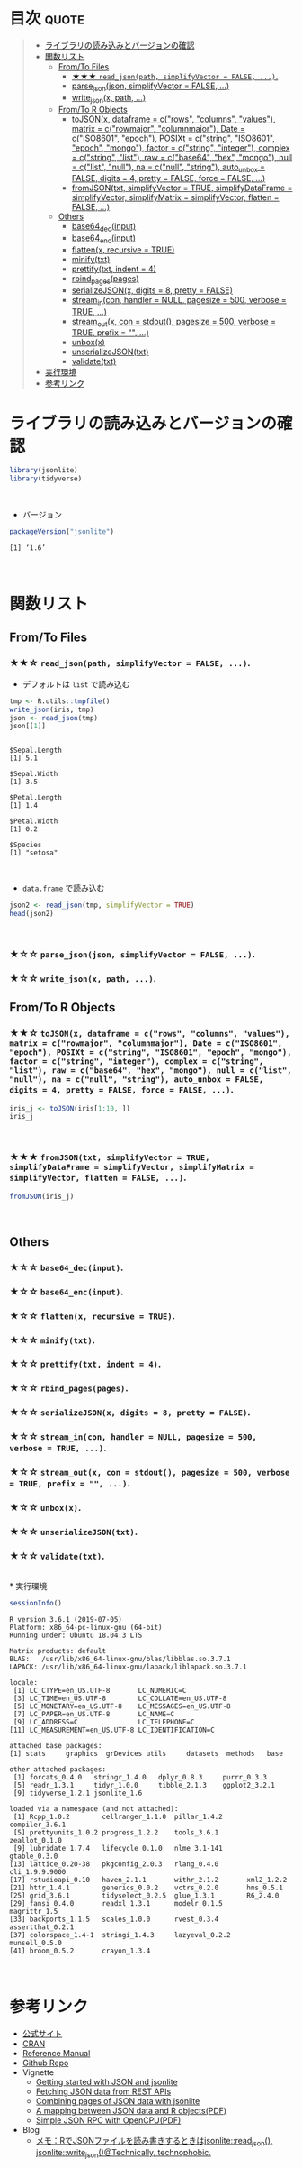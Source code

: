 #+STARTUP: folded indent
#+PROPERTY: header-args:R :results output :session *R:jsonlite*

* ~{jsonlite}~: A Robust, High Performance JSON Parser and Generator for R :noexport:

~{jsonlite}~ は R で JSON を扱うためのパッケージ。
\\

* 目次                                                                :quote:
#+BEGIN_QUOTE
- [[#ライブラリの読み込みとバージョンの確認][ライブラリの読み込みとバージョンの確認]]
- [[#関数リスト][関数リスト]]
  - [[#fromto-files][From/To Files]]
    - [[#-read_jsonpath-simplifyvector--false-][★★★ ~read_json(path, simplifyVector = FALSE, ...)~.]]
    - [[#parse_jsonjson-simplifyvector--false-][parse_json(json, simplifyVector = FALSE, ...)]]
    - [[#write_jsonx-path-][write_json(x, path, ...)]]
  - [[#fromto-r-objects][From/To R Objects]]
    - [[#tojsonx-dataframe--crows-columns-values-matrix--crowmajor-columnmajor-date--ciso8601-epoch-posixt--cstring-iso8601-epoch-mongo-factor--cstring-integer-complex--cstring-list-raw--cbase64-hex-mongo-null--clist-null-na--cnull-string-auto_unbox--false-digits--4-pretty--false-force--false-][toJSON(x, dataframe = c("rows", "columns", "values"), matrix = c("rowmajor", "columnmajor"), Date = c("ISO8601", "epoch"), POSIXt = c("string", "ISO8601", "epoch", "mongo"), factor = c("string", "integer"), complex = c("string", "list"), raw = c("base64", "hex", "mongo"), null = c("list", "null"), na = c("null", "string"), auto_unbox = FALSE, digits = 4, pretty = FALSE, force = FALSE, ...)]]
    - [[#fromjsontxt-simplifyvector--true-simplifydataframe--simplifyvector-simplifymatrix--simplifyvector-flatten--false-][fromJSON(txt, simplifyVector = TRUE, simplifyDataFrame = simplifyVector, simplifyMatrix = simplifyVector, flatten = FALSE, ...)]]
  - [[#others][Others]]
    - [[#base64_decinput][base64_dec(input)]]
    - [[#base64_encinput][base64_enc(input)]]
    - [[#flattenx-recursive--true][flatten(x, recursive = TRUE)]]
    - [[#minifytxt][minify(txt)]]
    - [[#prettifytxt-indent--4][prettify(txt, indent = 4)]]
    - [[#rbind_pagespages][rbind_pages(pages)]]
    - [[#serializejsonx-digits--8-pretty--false][serializeJSON(x, digits = 8, pretty = FALSE)]]
    - [[#stream_incon-handler--null-pagesize--500-verbose--true-][stream_in(con, handler = NULL, pagesize = 500, verbose = TRUE, ...)]]
    - [[#stream_outx-con--stdout-pagesize--500-verbose--true-prefix---][stream_out(x, con = stdout(), pagesize = 500, verbose = TRUE, prefix = "", ...)]]
    - [[#unboxx][unbox(x)]]
    - [[#unserializejsontxt][unserializeJSON(txt)]]
    - [[#validatetxt][validate(txt)]]
- [[#実行環境][実行環境]]
- [[#参考リンク][参考リンク]]
#+END_QUOTE

* ライブラリの読み込みとバージョンの確認
  
#+begin_src R :results silent
library(jsonlite)
library(tidyverse)
#+end_src
\\

- バージョン
#+begin_src R :exports both
packageVersion("jsonlite")
#+end_src

#+RESULTS:
: [1] ‘1.6’
\\

* 関数リスト
** From/To Files
*** ★★☆ ~read_json(path, simplifyVector = FALSE, ...)~.

- デフォルトは ~list~ で読み込む
#+begin_src R :exports both
tmp <- R.utils::tmpfile()
write_json(iris, tmp)
json <- read_json(tmp)
json[[1]]
#+end_src

#+RESULTS:
#+begin_example

$Sepal.Length
[1] 5.1

$Sepal.Width
[1] 3.5

$Petal.Length
[1] 1.4

$Petal.Width
[1] 0.2

$Species
[1] "setosa"
#+end_example
\\

- ~data.frame~ で読み込む
#+begin_src R :results value :colnames yes
json2 <- read_json(tmp, simplifyVector = TRUE)
head(json2)
#+end_src

#+RESULTS:
| Sepal.Length | Sepal.Width | Petal.Length | Petal.Width | Species |
|--------------+-------------+--------------+-------------+---------|
|          5.1 |         3.5 |          1.4 |         0.2 | setosa  |
|          4.9 |           3 |          1.4 |         0.2 | setosa  |
|          4.7 |         3.2 |          1.3 |         0.2 | setosa  |
|          4.6 |         3.1 |          1.5 |         0.2 | setosa  |
|            5 |         3.6 |          1.4 |         0.2 | setosa  |
|          5.4 |         3.9 |          1.7 |         0.4 | setosa  |
\\

*** ★☆☆ ~parse_json(json, simplifyVector = FALSE, ...)~.
*** ★☆☆ ~write_json(x, path, ...)~.
** From/To R Objects
*** ★★☆ ~toJSON(x, dataframe = c("rows", "columns", "values"), matrix = c("rowmajor", "columnmajor"), Date = c("ISO8601", "epoch"), POSIXt = c("string", "ISO8601", "epoch", "mongo"), factor = c("string", "integer"), complex = c("string", "list"), raw = c("base64", "hex", "mongo"), null = c("list", "null"), na = c("null", "string"), auto_unbox = FALSE, digits = 4, pretty = FALSE, force = FALSE, ...)~.

#+begin_src R
iris_j <- toJSON(iris[1:10, ])
iris_j
#+end_src

#+RESULTS:
: 
: [{"Sepal.Length":5.1,"Sepal.Width":3.5,"Petal.Length":1.4,"Petal.Width":0.2,"Species":"setosa"},{"Sepal.Length":4.9,"Sepal.Width":3,"Petal.Length":1.4,"Petal.Width":0.2,"Species":"setosa"},{"Sepal.Length":4.7,"Sepal.Width":3.2,"Petal.Length":1.3,"Petal.Width":0.2,"Species":"setosa"},{"Sepal.Length":4.6,"Sepal.Width":3.1,"Petal.Length":1.5,"Petal.Width":0.2,"Species":"setosa"},{"Sepal.Length":5,"Sepal.Width":3.6,"Petal.Length":1.4,"Petal.Width":0.2,"Species":"setosa"},{"Sepal.Length":5.4,"Sepal.Width":3.9,"Petal.Length":1.7,"Petal.Width":0.4,"Species":"setosa"},{"Sepal.Length":4.6,"Sepal.Width":3.4,"Petal.Length":1.4,"Petal.Width":0.3,"Species":"setosa"},{"Sepal.Length":5,"Sepal.Width":3.4,"Petal.Length":1.5,"Petal.Width":0.2,"Species":"setosa"},{"Sepal.Length":4.4,"Sepal.Width":2.9,"Petal.Length":1.4,"Petal.Width":0.2,"Species":"setosa"},{"Sepal.Length":4.9,"Sepal.Width":3.1,"Petal.Length":1.5,"Petal.Width":0.1,"Species":"setosa"}]
\\

*** ★★★ ~fromJSON(txt, simplifyVector = TRUE, simplifyDataFrame = simplifyVector, simplifyMatrix = simplifyVector, flatten = FALSE, ...)~.

#+begin_src R :results value :colnames yes
fromJSON(iris_j)
#+end_src

#+RESULTS:
| Sepal.Length | Sepal.Width | Petal.Length | Petal.Width | Species |
|--------------+-------------+--------------+-------------+---------|
|          5.1 |         3.5 |          1.4 |         0.2 | setosa  |
|          4.9 |           3 |          1.4 |         0.2 | setosa  |
|          4.7 |         3.2 |          1.3 |         0.2 | setosa  |
|          4.6 |         3.1 |          1.5 |         0.2 | setosa  |
|            5 |         3.6 |          1.4 |         0.2 | setosa  |
|          5.4 |         3.9 |          1.7 |         0.4 | setosa  |
|          4.6 |         3.4 |          1.4 |         0.3 | setosa  |
|            5 |         3.4 |          1.5 |         0.2 | setosa  |
|          4.4 |         2.9 |          1.4 |         0.2 | setosa  |
|          4.9 |         3.1 |          1.5 |         0.1 | setosa  |
\\

** Others
*** ★☆☆ ~base64_dec(input)~.
*** ★☆☆ ~base64_enc(input)~.
*** ★☆☆ ~flatten(x, recursive = TRUE)~.
*** ★☆☆ ~minify(txt)~.
*** ★☆☆ ~prettify(txt, indent = 4)~.
*** ★☆☆ ~rbind_pages(pages)~.
*** ★☆☆ ~serializeJSON(x, digits = 8, pretty = FALSE)~.
*** ★☆☆ ~stream_in(con, handler = NULL, pagesize = 500, verbose = TRUE, ...)~.
*** ★☆☆ ~stream_out(x, con = stdout(), pagesize = 500, verbose = TRUE, prefix = "", ...)~.
*** ★☆☆ ~unbox(x)~.
*** ★☆☆ ~unserializeJSON(txt)~.
*** ★☆☆ ~validate(txt)~.
\\
* 実行環境

#+begin_src R :results output :exports both
sessionInfo()
#+end_src

#+RESULTS:
#+begin_example
R version 3.6.1 (2019-07-05)
Platform: x86_64-pc-linux-gnu (64-bit)
Running under: Ubuntu 18.04.3 LTS

Matrix products: default
BLAS:   /usr/lib/x86_64-linux-gnu/blas/libblas.so.3.7.1
LAPACK: /usr/lib/x86_64-linux-gnu/lapack/liblapack.so.3.7.1

locale:
 [1] LC_CTYPE=en_US.UTF-8       LC_NUMERIC=C              
 [3] LC_TIME=en_US.UTF-8        LC_COLLATE=en_US.UTF-8    
 [5] LC_MONETARY=en_US.UTF-8    LC_MESSAGES=en_US.UTF-8   
 [7] LC_PAPER=en_US.UTF-8       LC_NAME=C                 
 [9] LC_ADDRESS=C               LC_TELEPHONE=C            
[11] LC_MEASUREMENT=en_US.UTF-8 LC_IDENTIFICATION=C       

attached base packages:
[1] stats     graphics  grDevices utils     datasets  methods   base     

other attached packages:
 [1] forcats_0.4.0   stringr_1.4.0   dplyr_0.8.3     purrr_0.3.3    
 [5] readr_1.3.1     tidyr_1.0.0     tibble_2.1.3    ggplot2_3.2.1  
 [9] tidyverse_1.2.1 jsonlite_1.6   

loaded via a namespace (and not attached):
 [1] Rcpp_1.0.2        cellranger_1.1.0  pillar_1.4.2      compiler_3.6.1   
 [5] prettyunits_1.0.2 progress_1.2.2    tools_3.6.1       zeallot_0.1.0    
 [9] lubridate_1.7.4   lifecycle_0.1.0   nlme_3.1-141      gtable_0.3.0     
[13] lattice_0.20-38   pkgconfig_2.0.3   rlang_0.4.0       cli_1.9.9.9000   
[17] rstudioapi_0.10   haven_2.1.1       withr_2.1.2       xml2_1.2.2       
[21] httr_1.4.1        generics_0.0.2    vctrs_0.2.0       hms_0.5.1        
[25] grid_3.6.1        tidyselect_0.2.5  glue_1.3.1        R6_2.4.0         
[29] fansi_0.4.0       readxl_1.3.1      modelr_0.1.5      magrittr_1.5     
[33] backports_1.1.5   scales_1.0.0      rvest_0.3.4       assertthat_0.2.1 
[37] colorspace_1.4-1  stringi_1.4.3     lazyeval_0.2.2    munsell_0.5.0    
[41] broom_0.5.2       crayon_1.3.4
#+end_example
\\

* 参考リンク

- [[https://arxiv.org/abs/1403.2805][公式サイト]]
- [[https://cran.r-project.org/web/packages/jsonlite/index.html][CRAN]]
- [[https://cran.r-project.org/web/packages/jsonlite/jsonlite.pdf][Reference Manual]]
- [[https://github.com/jeroen/jsonlite][Github Repo]]
- Vignette
  - [[https://cran.r-project.org/web/packages/jsonlite/vignettes/json-aaquickstart.html][Getting started with JSON and jsonlite]]
  - [[https://cran.r-project.org/web/packages/jsonlite/vignettes/json-apis.html][Fetching JSON data from REST APIs]]
  - [[https://cran.r-project.org/web/packages/jsonlite/vignettes/json-paging.html][Combining pages of JSON data with jsonlite]]
  - [[https://cran.r-project.org/web/packages/jsonlite/vignettes/json-mapping.pdf][A mapping between JSON data and R objects(PDF)]]
  - [[https://cran.r-project.org/web/packages/jsonlite/vignettes/json-opencpu.pdf][Simple JSON RPC with OpenCPU(PDF)]]
- Blog
  - [[https://notchained.hatenablog.com/entry/2017/01/06/150736][メモ：RでJSONファイルを読み書きするときはjsonlite::read_json(), jsonlite::write_json()@Technically, technophobic.]]
    
